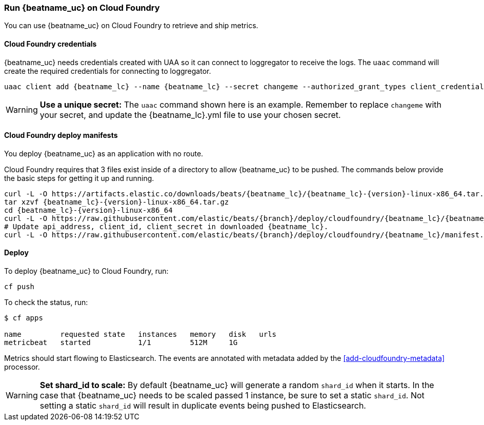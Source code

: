 [[running-on-cloudfoundry]]
=== Run {beatname_uc} on Cloud Foundry

You can use {beatname_uc} on Cloud Foundry to retrieve and ship metrics.

ifeval::["{release-state}"=="unreleased"]

However, version {version} of {beatname_uc} has not yet been
released, no build is currently available for this version.

endif::[]


[float]
==== Cloud Foundry credentials

{beatname_uc} needs credentials created with UAA so it can connect to loggregator to receive the logs. The `uaac`
command will create the required credentials for connecting to loggregator.

["source","sh",subs="attributes"]
------------------------------------------------
uaac client add {beatname_lc} --name {beatname_lc} --secret changeme --authorized_grant_types client_credentials,refresh_token --authorities doppler.firehose,cloud_controller.admin_read_only
------------------------------------------------

[WARNING]
=======================================
*Use a unique secret:* The `uaac` command shown here is an example. Remember to
replace `changeme` with your secret, and update the +{beatname_lc}.yml+ file to
use your chosen secret.
=======================================


[float]
==== Cloud Foundry deploy manifests

You deploy {beatname_uc} as an application with no route.

Cloud Foundry requires that 3 files exist inside of a directory to allow {beatname_uc} to be pushed. The commands
below provide the basic steps for getting it up and running.

["source", "sh", subs="attributes"]
------------------------------------------------
curl -L -O https://artifacts.elastic.co/downloads/beats/{beatname_lc}/{beatname_lc}-{version}-linux-x86_64.tar.gz
tar xzvf {beatname_lc}-{version}-linux-x86_64.tar.gz
cd {beatname_lc}-{version}-linux-x86_64
curl -L -O https://raw.githubusercontent.com/elastic/beats/{branch}/deploy/cloudfoundry/{beatname_lc}/{beatname_lc}.yml
# Update api_address, client_id, client_secret in downloaded {beatname_lc}.
curl -L -O https://raw.githubusercontent.com/elastic/beats/{branch}/deploy/cloudfoundry/{beatname_lc}/manifest.yml
------------------------------------------------


[float]
==== Deploy

To deploy {beatname_uc} to Cloud Foundry, run:

["source", "sh", subs="attributes"]
------------------------------------------------
cf push
------------------------------------------------

To check the status, run:

["source", "sh", subs="attributes"]
------------------------------------------------
$ cf apps

name         requested state   instances   memory   disk   urls
metricbeat   started           1/1         512M     1G
------------------------------------------------

Metrics should start flowing to Elasticsearch. The events are annotated with
metadata added by the <<add-cloudfoundry-metadata>> processor.


[WARNING]
=======================================
*Set shard_id to scale:* By default {beatname_uc} will generate a random `shard_id` when it starts. In the case that
{beatname_uc} needs to be scaled passed 1 instance, be sure to set a static `shard_id`. Not setting a static `shard_id`
will result in duplicate events being pushed to Elasticsearch.
=======================================
